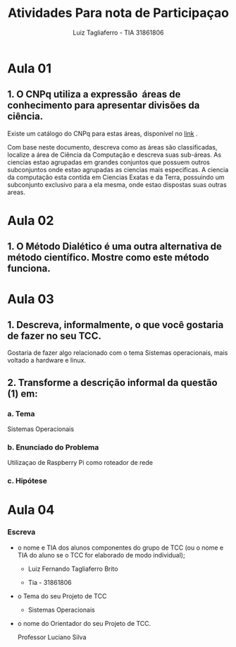#+title:  Atividades Para nota de Participaçao
#+author:  Luiz Tagliaferro - TIA 31861806



* Aula 01

** 1. O CNPq utiliza a expressão ​ áreas de conhecimento para apresentar divisões da ciência.

   Existe um catálogo do CNPq para estas áreas, disponível no
   [[http://www.cnpq.br/documents/10157/186158/TabeladeAreasdoConhecimento.pdf][link]] .

   Com base neste documento, descreva como as áreas são classificadas,
   localize a área de Ciência da Computação e descreva suas sub-áreas.
   As ciencias estao agrupadas em grandes conjuntos que possuem outros
   subconjuntos onde estao agrupadas as ciencias mais especificas.  A
   ciencia da computação esta contida em Ciencias Exatas e da Terra,
   possuindo um subconjunto exclusivo para a ela mesma, onde estao
   dispostas suas outras areas.


* Aula 02

** 1. O Método Dialético é uma outra alternativa de método científico. Mostre como este método funciona.


* Aula 03
** 1. Descreva, informalmente, o que você gostaria de fazer no seu TCC.

   Gostaria de fazer algo relacionado com o tema Sistemas
   operacionais, mais voltado a hardware e linux.

** 2. Transforme a descrição informal da questão (1) em:
*** a. Tema
    Sistemas Operacionais

*** b. Enunciado do Problema
    Utilizaçao de Raspberry Pi como roteador de rede

*** c. Hipótese


* Aula 04

*** Escreva

  - o nome e TIA dos alunos componentes do grupo de TCC (ou o nome e
    TIA do aluno se o TCC for elaborado de modo individual);

    * Luiz Fernando Tagliaferro Brito

    * Tia - 31861806


  - o Tema do seu Projeto de TCC

    * Sistemas Operacionais

  - o nome do Orientador do seu Projeto de TCC.

    Professor Luciano Silva
